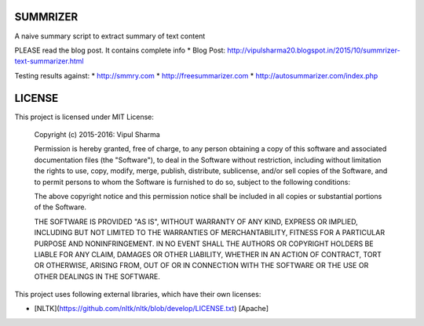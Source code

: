 SUMMRIZER
=========

A naive summary script to extract summary of text content

PLEASE read the blog post. It contains complete info
* Blog Post: http://vipulsharma20.blogspot.in/2015/10/summrizer-text-summarizer.html

Testing results against:
* http://smmry.com
* http://freesummarizer.com
* http://autosummarizer.com/index.php

LICENSE
=======

This project is licensed under MIT License:

    Copyright (c) 2015-2016: Vipul Sharma

    Permission is hereby granted, free of charge, to any person obtaining a copy of this software and associated documentation files (the "Software"), to deal in the Software without restriction, including without limitation the rights to use, copy, modify, merge, publish, distribute, sublicense, and/or sell copies of the Software, and to permit persons to whom the Software is furnished to do so, subject to the following conditions:

    The above copyright notice and this permission notice shall be included in all copies or substantial portions of the Software.

    THE SOFTWARE IS PROVIDED "AS IS", WITHOUT WARRANTY OF ANY KIND, EXPRESS OR IMPLIED, INCLUDING BUT NOT LIMITED TO THE WARRANTIES OF MERCHANTABILITY, FITNESS FOR A PARTICULAR PURPOSE AND NONINFRINGEMENT. IN NO EVENT SHALL THE AUTHORS OR COPYRIGHT HOLDERS BE LIABLE FOR ANY CLAIM, DAMAGES OR OTHER LIABILITY, WHETHER IN AN ACTION OF CONTRACT, TORT OR OTHERWISE, ARISING FROM, OUT OF OR IN CONNECTION WITH THE SOFTWARE OR THE USE OR OTHER DEALINGS IN THE SOFTWARE.

This project uses following external libraries, which have their own licenses:

* [NLTK](https://github.com/nltk/nltk/blob/develop/LICENSE.txt) [Apache]

